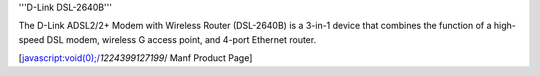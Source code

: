 '''D-Link DSL-2640B'''

The D-Link ADSL2/2+ Modem with Wireless Router (DSL-2640B) is a 3-in-1 device that combines the function of a high-speed DSL modem, wireless G access point, and 4-port Ethernet router.

[javascript:void(0);/*1224399127199*/ Manf Product Page]

